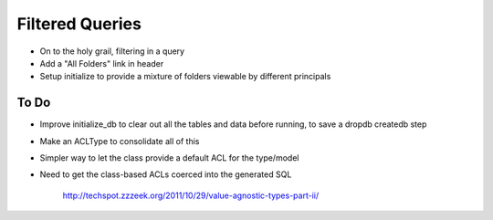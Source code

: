 ================
Filtered Queries
================

- On to the holy grail, filtering in a query

- Add a "All Folders" link in header

- Setup initialize to provide a mixture of folders viewable by
  different principals

To Do
=====

- Improve initialize_db to clear out all the tables and data before
  running, to save a dropdb createdb step

- Make an ACLType to consolidate all of this

- Simpler way to let the class provide a default ACL for the type/model

- Need to get the class-based ACLs coerced into the generated SQL

    http://techspot.zzzeek.org/2011/10/29/value-agnostic-types-part-ii/